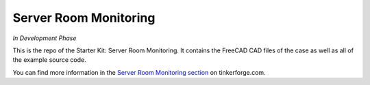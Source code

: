 Server Room Monitoring
======================

*In Development Phase*

This is the repo of the Starter Kit: Server Room Monitoring. It contains the
FreeCAD CAD files of the case as well as all of the example source code.

You can find more information in the `Server Room Monitoring section <http://www.tinkerforge.com/en/doc/Kits/ServerRoomMonitoring/ServerRoomMonitoring.html>`__ on tinkerforge.com.
